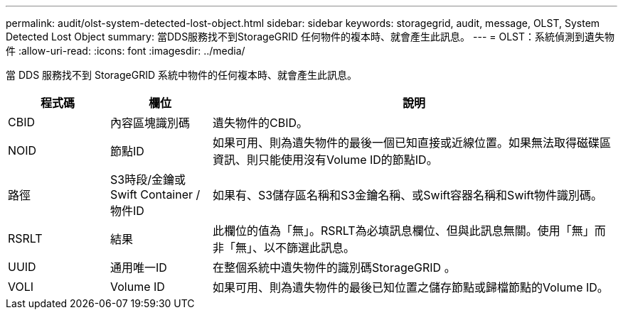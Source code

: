 ---
permalink: audit/olst-system-detected-lost-object.html 
sidebar: sidebar 
keywords: storagegrid, audit, message, OLST, System Detected Lost Object 
summary: 當DDS服務找不到StorageGRID 任何物件的複本時、就會產生此訊息。 
---
= OLST：系統偵測到遺失物件
:allow-uri-read: 
:icons: font
:imagesdir: ../media/


[role="lead"]
當 DDS 服務找不到 StorageGRID 系統中物件的任何複本時、就會產生此訊息。

[cols="1a,1a,4a"]
|===
| 程式碼 | 欄位 | 說明 


 a| 
CBID
 a| 
內容區塊識別碼
 a| 
遺失物件的CBID。



 a| 
NOID
 a| 
節點ID
 a| 
如果可用、則為遺失物件的最後一個已知直接或近線位置。如果無法取得磁碟區資訊、則只能使用沒有Volume ID的節點ID。



 a| 
路徑
 a| 
S3時段/金鑰或Swift Container /物件ID
 a| 
如果有、S3儲存區名稱和S3金鑰名稱、或Swift容器名稱和Swift物件識別碼。



 a| 
RSRLT
 a| 
結果
 a| 
此欄位的值為「無」。RSRLT為必填訊息欄位、但與此訊息無關。使用「無」而非「無」、以不篩選此訊息。



 a| 
UUID
 a| 
通用唯一ID
 a| 
在整個系統中遺失物件的識別碼StorageGRID 。



 a| 
VOLI
 a| 
Volume ID
 a| 
如果可用、則為遺失物件的最後已知位置之儲存節點或歸檔節點的Volume ID。

|===